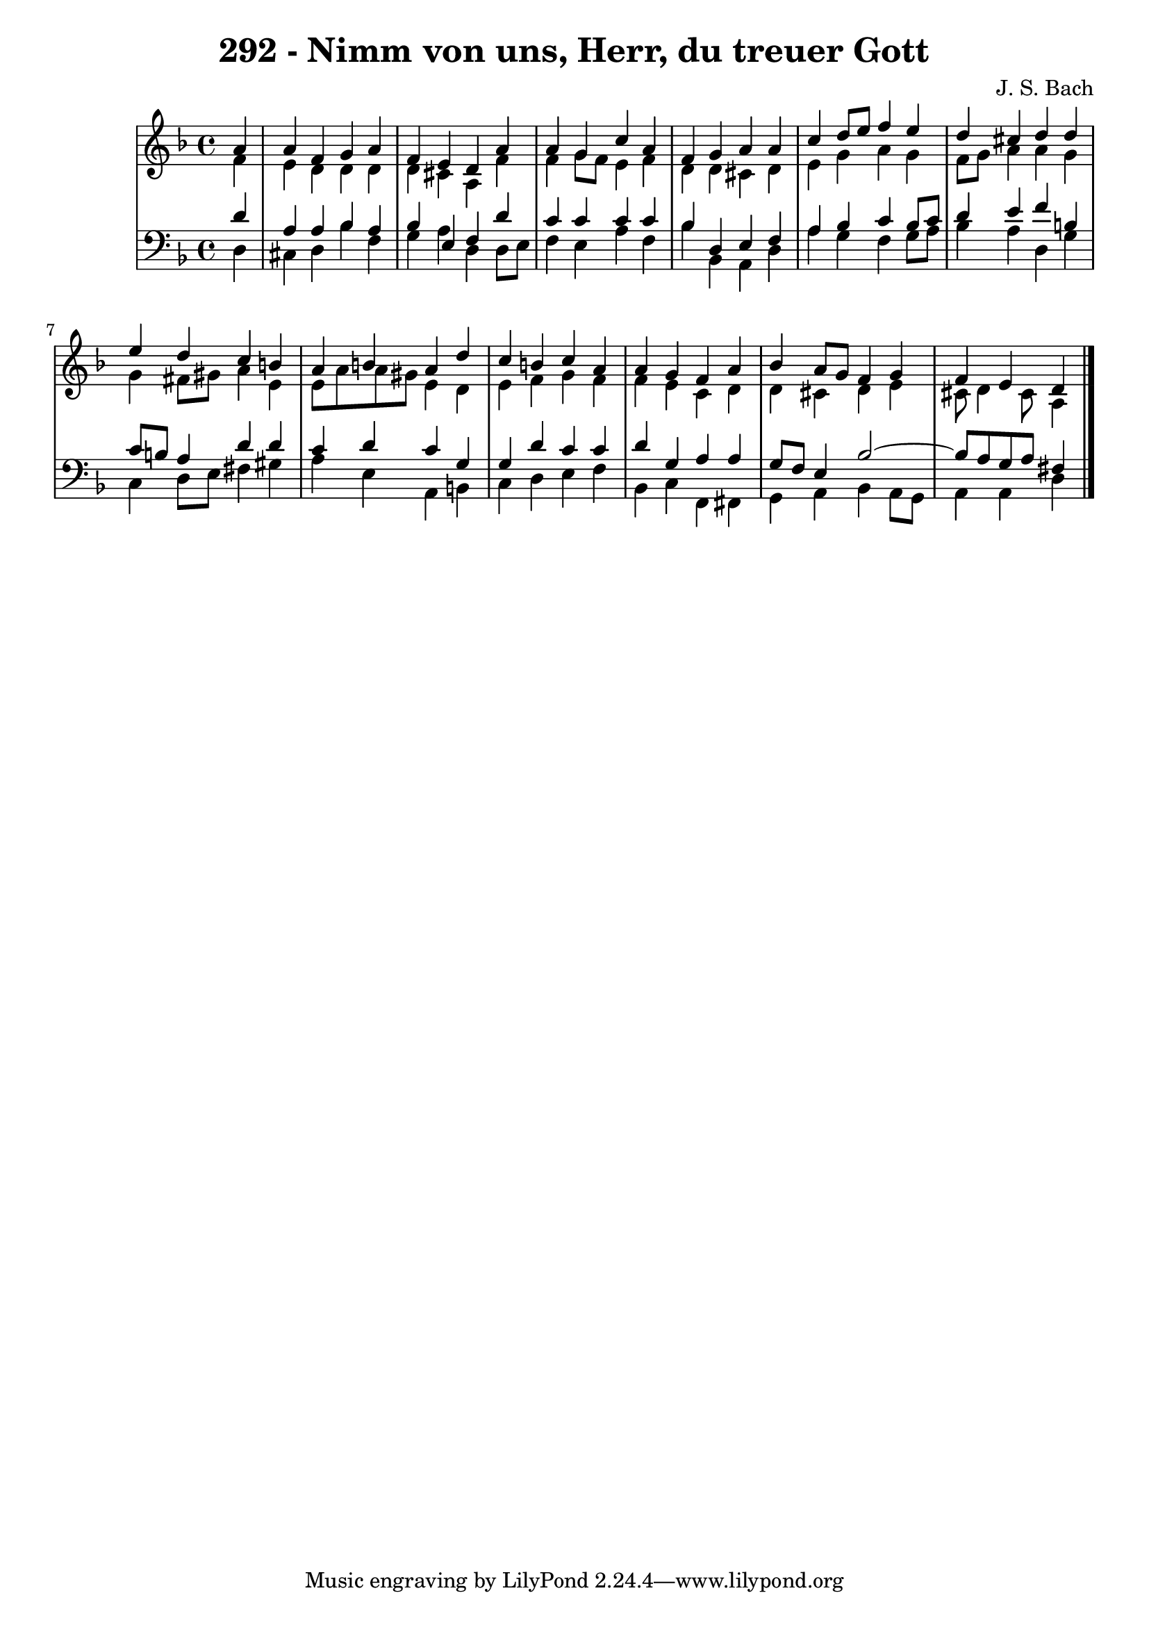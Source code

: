 \version "2.10.33"

\header {
  title = "292 - Nimm von uns, Herr, du treuer Gott"
  composer = "J. S. Bach"
}


global = {
  \time 4/4
  \key d \minor
}


soprano = \relative c'' {
  \partial 4 a4 
  a4 f4 g4 a4 
  f4 e4 d4 a'4 
  a4 g4 c4 a4 
  f4 g4 a4 a4 
  c4 d8 e8 f4 e4   %5
  d4 cis4 d4 d4 
  e4 d4 c4 b4 
  a4 b4 a4 d4 
  c4 b4 c4 a4 
  a4 g4 f4 a4   %10
  bes4 a8 g8 f4 g4 
  f4 e4 d4 
  
}

alto = \relative c' {
  \partial 4 f4 
  e4 d4 d4 d4 
  d4 cis4 a4 f'4 
  f4 g8 f8 e4 f4 
  d4 d4 cis4 d4 
  e4 g4 a4 g4   %5
  f8 g8 a4 a4 g4 
  g4 fis8 gis8 a4 e4 
  e8 a8 a8 gis8 e4 d4 
  e4 f4 g4 f4 
  f4 e4 c4 d4   %10
  d4 cis4 d4 e4 
  cis8 d4 cis8 a4 
  
}

tenor = \relative c' {
  \partial 4 d4 
  a4 a4 bes4 a4 
  bes4 e,4 f4 d'4 
  c4 c4 c4 c4 
  bes4 d,4 e4 f4 
  a4 bes4 c4 bes8 c8   %5
  d4 e4 f4 b,4 
  c8 b8 a4 d4 d4 
  c4 d4 c4 g4 
  g4 d'4 c4 c4 
  d4 g,4 a4 a4   %10
  g8 f8 e4 bes'2~ 
  bes8 a8 g8 a8 fis4 
  
}

baixo = \relative c {
  \partial 4 d4 
  cis4 d4 bes'4 f4 
  g4 a4 d,4 d8 e8 
  f4 e4 a4 f4 
  bes4 bes,4 a4 d4 
  a'4 g4 f4 g8 a8   %5
  bes4 a4 d,4 g4 
  c,4 d8 e8 fis4 gis4 
  a4 e4 a,4 b4 
  c4 d4 e4 f4 
  bes,4 c4 f,4 fis4   %10
  g4 a4 bes4 a8 g8 
  a4 a4 d4 
  
}

\score {
  <<
    \new StaffGroup <<
      \override StaffGroup.SystemStartBracket #'style = #'line 
      \new Staff {
        <<
          \global
          \new Voice = "soprano" { \voiceOne \soprano }
          \new Voice = "alto" { \voiceTwo \alto }
        >>
      }
      \new Staff {
        <<
          \global
          \clef "bass"
          \new Voice = "tenor" {\voiceOne \tenor }
          \new Voice = "baixo" { \voiceTwo \baixo \bar "|."}
        >>
      }
    >>
  >>
  \layout {}
  \midi {}
}